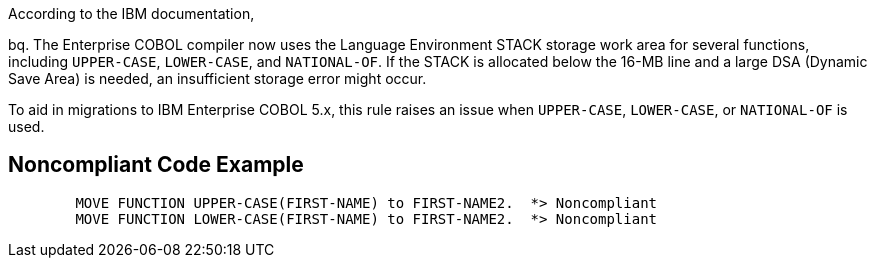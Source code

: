 According to the IBM documentation,

bq. The Enterprise COBOL compiler now uses the Language Environment STACK storage work area for several functions, including ``++UPPER-CASE++``, ``++LOWER-CASE++``, and ``++NATIONAL-OF++``. If the STACK is allocated below the 16-MB line and a large DSA (Dynamic Save Area) is needed, an insufficient storage error might occur.

To aid in migrations to IBM Enterprise COBOL 5.x, this rule raises an issue when ``++UPPER-CASE++``, ``++LOWER-CASE++``, or ``++NATIONAL-OF++`` is used.


== Noncompliant Code Example

----
        MOVE FUNCTION UPPER-CASE(FIRST-NAME) to FIRST-NAME2.  *> Noncompliant    
        MOVE FUNCTION LOWER-CASE(FIRST-NAME) to FIRST-NAME2.  *> Noncompliant
----


